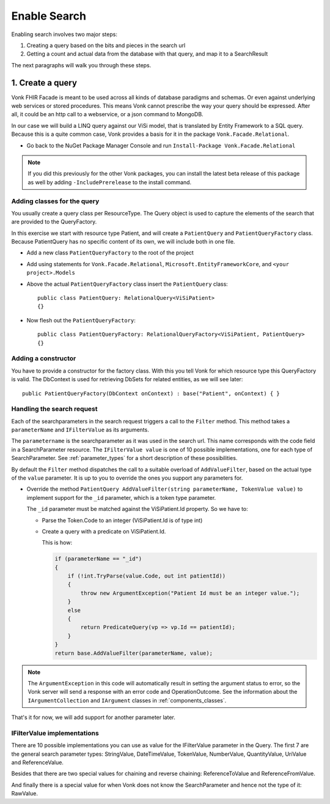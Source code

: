 Enable Search
=============

Enabling search involves two major steps:

#. Creating a query based on the bits and pieces in the search url
#. Getting a count and actual data from the database with that query, and map it to a SearchResult

The next paragraphs will walk you through these steps.

1. Create a query
-----------------

Vonk FHIR Facade is meant to be used across all kinds of database paradigms and schemas. Or even against underlying web services or stored procedures.
This means Vonk cannot prescribe the way your query should be expressed. After all, it could be an http call to a webservice, or a json command to MongoDB.

In our case we will build a LINQ query against our ViSi model, that is translated by Entity Framework to a SQL query.
Because this is a quite common case, Vonk provides a basis for it in the package ``Vonk.Facade.Relational``.

* Go back to the NuGet Package Manager Console and run ``Install-Package Vonk.Facade.Relational``

.. note:: If you did this previously for the other Vonk packages, you can install the latest beta release of this package as well by adding
          ``-IncludePrerelease`` to the install command.

Adding classes for the query
^^^^^^^^^^^^^^^^^^^^^^^^^^^^

You usually create a query class per ResourceType. The Query object is used to capture the elements of the search that are provided to the QueryFactory.

In this exercise we start with resource type Patient, and will create a ``PatientQuery`` and ``PatientQueryFactory`` class.
Because PatientQuery has no specific content of its own, we will include both in one file.

* Add a new class ``PatientQueryFactory`` to the root of the project
* Add using statements for ``Vonk.Facade.Relational``, ``Microsoft.EntityFrameworkCore``, and ``<your project>.Models``
* Above the actual ``PatientQueryFactory`` class insert the ``PatientQuery`` class::

    public class PatientQuery: RelationalQuery<ViSiPatient>
    {}

* Now flesh out the ``PatientQueryFactory``::

    public class PatientQueryFactory: RelationalQueryFactory<ViSiPatient, PatientQuery>
    {}

Adding a constructor
^^^^^^^^^^^^^^^^^^^^

You have to provide a constructor for the factory class. With this you tell Vonk for which resource type this QueryFactory is valid.
The DbContext is used for retrieving DbSets for related entities, as we will see later::

    public PatientQueryFactory(DbContext onContext) : base("Patient", onContext) { }


Handling the search request
^^^^^^^^^^^^^^^^^^^^^^^^^^^
Each of the searchparameters in the search request triggers a call to the ``Filter`` method. This method takes a
``parameterName`` and ``IFilterValue`` as its arguments.

The ``parametername`` is the searchparameter as it was used in the search url. This name corresponds with the code field in a SearchParameter resource.
The ``IFilterValue value`` is one of 10 possible implementations, one for each type of SearchParameter. See :ref:`parameter_types`
for a short description of these possibilities.

By default the ``Filter`` method dispatches the call to a suitable overload of ``AddValueFilter``, based on the actual type of the ``value`` parameter.
It is up to you to override the ones you support any parameters for.

* Override the method ``PatientQuery AddValueFilter(string parameterName, TokenValue value)`` to implement support for the ``_id`` parameter, which
  is a token type parameter.

  The ``_id`` parameter must be matched against the ViSiPatient.Id property. So we have to:

  * Parse the Token.Code to an integer (ViSiPatient.Id is of type int)
  * Create a query with a predicate on ViSiPatient.Id.

    This is how:

    .. code-block:: csharp

     if (parameterName == "_id")
     {
         if (!int.TryParse(value.Code, out int patientId))
         {
             throw new ArgumentException("Patient Id must be an integer value.");
         }
         else
         {
             return PredicateQuery(vp => vp.Id == patientId);
         }
     }
     return base.AddValueFilter(parameterName, value);

.. note::
  The ``ArgumentException`` in this code will automatically result in setting the argument status to error, so the Vonk
  server will send a response with an error code and OperationOutcome. See the information about the ``IArgumentCollection``
  and ``IArgument`` classes in :ref:`components_classes`.

That's it for now, we will add support for another parameter later.

.. _parameter_types:

IFilterValue implementations
^^^^^^^^^^^^^^^^^^^^^^^^^^^^

There are 10 possible implementations you can use as value for the IFilterValue parameter in the Query.
The first 7 are the general search parameter types: StringValue, DateTimeValue, TokenValue, NumberValue,
QuantityValue, UriValue and ReferenceValue.

Besides that there are two special values for chaining and reverse chaining:
ReferenceToValue and ReferenceFromValue.

And finally there is a special value for when Vonk does not know the SearchParameter and hence not the type of it:
RawValue.

